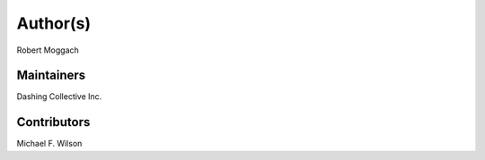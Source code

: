 Author(s)
=========

Robert Moggach

Maintainers
~~~~~~~~~~~

Dashing Collective Inc.

Contributors
~~~~~~~~~~~~

Michael F. Wilson